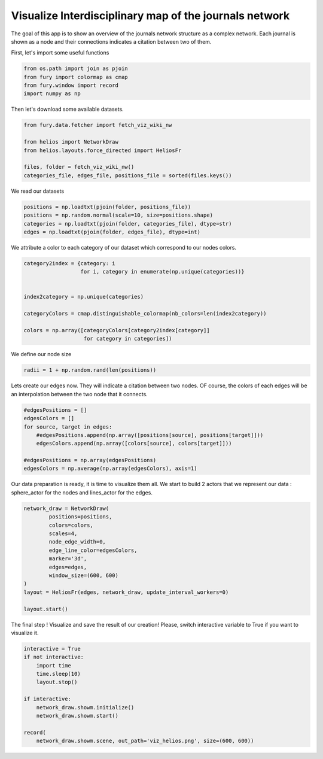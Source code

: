 
.. DO NOT EDIT.
.. THIS FILE WAS AUTOMATICALLY GENERATED BY SPHINX-GALLERY.
.. TO MAKE CHANGES, EDIT THE SOURCE PYTHON FILE:
.. "examples_gallery/viz_helios.py"
.. LINE NUMBERS ARE GIVEN BELOW.

.. only:: html

    .. note::
        :class: sphx-glr-download-link-note

        Click :ref:`here <sphx_glr_download_examples_gallery_viz_helios.py>`
        to download the full example code

.. rst-class:: sphx-glr-example-title

.. _sphx_glr_examples_gallery_viz_helios.py:


=======================================================
Visualize Interdisciplinary map of the journals network
=======================================================

The goal of this app is to show an overview of the journals network structure
as a complex network. Each journal is shown as a node and their connections
indicates a citation between two of them.

.. GENERATED FROM PYTHON SOURCE LINES 13-14

First, let's import some useful functions

.. GENERATED FROM PYTHON SOURCE LINES 14-20

.. code-block:: default


    from os.path import join as pjoin
    from fury import colormap as cmap
    from fury.window import record
    import numpy as np








.. GENERATED FROM PYTHON SOURCE LINES 21-22

Then let's download some available datasets.

.. GENERATED FROM PYTHON SOURCE LINES 22-31

.. code-block:: default


    from fury.data.fetcher import fetch_viz_wiki_nw

    from helios import NetworkDraw
    from helios.layouts.force_directed import HeliosFr

    files, folder = fetch_viz_wiki_nw()
    categories_file, edges_file, positions_file = sorted(files.keys())





.. rst-class:: sphx-glr-script-out

 Out:

 .. code-block:: none

    Dataset is already in place. If you want to fetch it again please first remove the folder /home/devmessias/.fury/examples/wiki_nw 
    More information about complex networks can be found in this papers: https://arxiv.org/abs/0711.3199




.. GENERATED FROM PYTHON SOURCE LINES 32-33

We read our datasets

.. GENERATED FROM PYTHON SOURCE LINES 33-39

.. code-block:: default


    positions = np.loadtxt(pjoin(folder, positions_file))
    positions = np.random.normal(scale=10, size=positions.shape)
    categories = np.loadtxt(pjoin(folder, categories_file), dtype=str)
    edges = np.loadtxt(pjoin(folder, edges_file), dtype=int)








.. GENERATED FROM PYTHON SOURCE LINES 40-42

We attribute a color to each category of our dataset which correspond to our
nodes colors.

.. GENERATED FROM PYTHON SOURCE LINES 42-54

.. code-block:: default


    category2index = {category: i
                      for i, category in enumerate(np.unique(categories))}


    index2category = np.unique(categories)

    categoryColors = cmap.distinguishable_colormap(nb_colors=len(index2category))

    colors = np.array([categoryColors[category2index[category]]
                       for category in categories])








.. GENERATED FROM PYTHON SOURCE LINES 55-56

We define our node size

.. GENERATED FROM PYTHON SOURCE LINES 56-59

.. code-block:: default


    radii = 1 + np.random.rand(len(positions))








.. GENERATED FROM PYTHON SOURCE LINES 60-63

Lets create our edges now. They will indicate a citation between two nodes.
OF course, the colors of each edges will be an interpolation between the two
node that it connects.

.. GENERATED FROM PYTHON SOURCE LINES 63-73

.. code-block:: default


    #edgesPositions = []
    edgesColors = []
    for source, target in edges:
        #edgesPositions.append(np.array([positions[source], positions[target]]))
        edgesColors.append(np.array([colors[source], colors[target]]))

    #edgesPositions = np.array(edgesPositions)
    edgesColors = np.average(np.array(edgesColors), axis=1)








.. GENERATED FROM PYTHON SOURCE LINES 74-77

Our data preparation is ready, it is time to visualize them all. We start to
build 2 actors that we represent our data : sphere_actor for the nodes and
lines_actor for the edges.

.. GENERATED FROM PYTHON SOURCE LINES 77-92

.. code-block:: default



    network_draw = NetworkDraw(
            positions=positions,
            colors=colors,
            scales=4,
            node_edge_width=0,
            edge_line_color=edgesColors,
            marker='3d',
            edges=edges,
            window_size=(600, 600)
    )
    layout = HeliosFr(edges, network_draw, update_interval_workers=0)

    layout.start()







.. GENERATED FROM PYTHON SOURCE LINES 93-95

The final step ! Visualize and save the result of our creation! Please,
switch interactive variable to True if you want to visualize it.

.. GENERATED FROM PYTHON SOURCE LINES 95-108

.. code-block:: default


    interactive = True 
    if not interactive:
        import time
        time.sleep(10)
        layout.stop()

    if interactive:
        network_draw.showm.initialize()
        network_draw.showm.start()

    record(
        network_draw.showm.scene, out_path='viz_helios.png', size=(600, 600))



.. image:: /examples_gallery/images/sphx_glr_viz_helios_001.png
    :alt: viz helios
    :class: sphx-glr-single-img






.. rst-class:: sphx-glr-timing

   **Total running time of the script:** ( 0 minutes  28.407 seconds)


.. _sphx_glr_download_examples_gallery_viz_helios.py:


.. only :: html

 .. container:: sphx-glr-footer
    :class: sphx-glr-footer-example



  .. container:: sphx-glr-download sphx-glr-download-python

     :download:`Download Python source code: viz_helios.py <viz_helios.py>`



  .. container:: sphx-glr-download sphx-glr-download-jupyter

     :download:`Download Jupyter notebook: viz_helios.ipynb <viz_helios.ipynb>`


.. only:: html

 .. rst-class:: sphx-glr-signature

    `Gallery generated by Sphinx-Gallery <https://sphinx-gallery.github.io>`_
